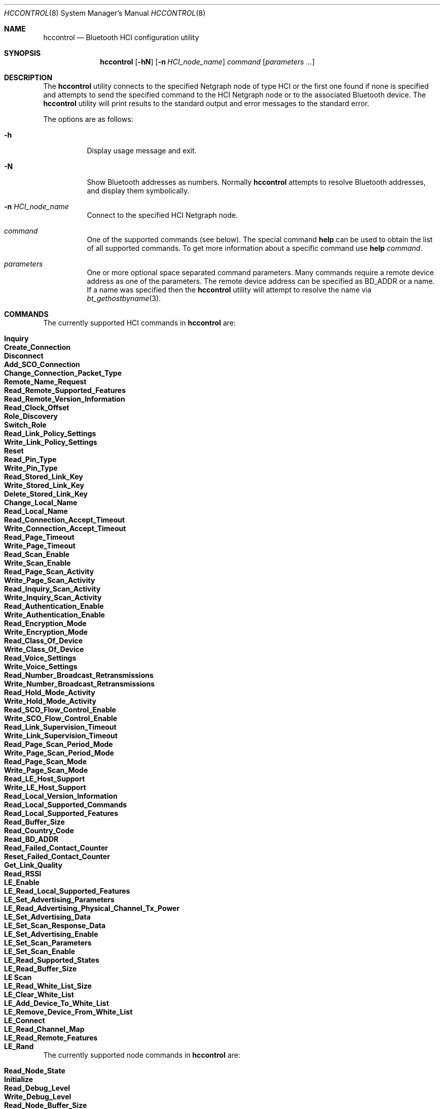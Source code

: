.\" Copyright (c) 2001-2002 Maksim Yevmenkin <m_evmenkin@yahoo.com>
.\" All rights reserved.
.\"
.\" Redistribution and use in source and binary forms, with or without
.\" modification, are permitted provided that the following conditions
.\" are met:
.\" 1. Redistributions of source code must retain the above copyright
.\"    notice, this list of conditions and the following disclaimer.
.\" 2. Redistributions in binary form must reproduce the above copyright
.\"    notice, this list of conditions and the following disclaimer in the
.\"    documentation and/or other materials provided with the distribution.
.\"
.\" THIS SOFTWARE IS PROVIDED BY THE AUTHOR AND CONTRIBUTORS ``AS IS'' AND
.\" ANY EXPRESS OR IMPLIED WARRANTIES, INCLUDING, BUT NOT LIMITED TO, THE
.\" IMPLIED WARRANTIES OF MERCHANTABILITY AND FITNESS FOR A PARTICULAR PURPOSE
.\" ARE DISCLAIMED. IN NO EVENT SHALL THE AUTHOR OR CONTRIBUTORS BE LIABLE
.\" FOR ANY DIRECT, INDIRECT, INCIDENTAL, SPECIAL, EXEMPLARY, OR CONSEQUENTIAL
.\" DAMAGES (INCLUDING, BUT NOT LIMITED TO, PROCUREMENT OF SUBSTITUTE GOODS
.\" OR SERVICES; LOSS OF USE, DATA, OR PROFITS; OR BUSINESS INTERRUPTION)
.\" HOWEVER CAUSED AND ON ANY THEORY OF LIABILITY, WHETHER IN CONTRACT, STRICT
.\" LIABILITY, OR TORT (INCLUDING NEGLIGENCE OR OTHERWISE) ARISING IN ANY WAY
.\" OUT OF THE USE OF THIS SOFTWARE, EVEN IF ADVISED OF THE POSSIBILITY OF
.\" SUCH DAMAGE.
.\"
.\" $Id: hccontrol.8,v 1.6 2003/08/06 21:26:38 max Exp $
.\" $FreeBSD$
.\"
.Dd May 3, 2020
.Dt HCCONTROL 8
.Os
.Sh NAME
.Nm hccontrol
.Nd Bluetooth HCI configuration utility
.Sh SYNOPSIS
.Nm
.Op Fl hN
.Op Fl n Ar HCI_node_name
.Ar command
.Op Ar parameters ...
.Sh DESCRIPTION
The
.Nm
utility connects to the specified Netgraph node of type
.Dv HCI
or the first one found if none is specified and attempts to send the specified
command to the HCI Netgraph node or to the associated Bluetooth device.
The
.Nm
utility will print results to the standard output and error messages to
the standard error.
.Pp
The options are as follows:
.Bl -tag -width indent
.It Fl h
Display usage message and exit.
.It Fl N
Show Bluetooth addresses as numbers.
Normally
.Nm
attempts to resolve Bluetooth addresses, and display them symbolically.
.It Fl n Ar HCI_node_name
Connect to the specified HCI Netgraph node.
.It Ar command
One of the supported commands (see below).
The special command
.Cm help
can be used to obtain the list of all supported commands.
To get more information about a specific command use
.Cm help Ar command .
.It Ar parameters
One or more optional space separated command parameters.
Many commands require a remote device address as one of the parameters.
The remote device address can be specified as BD_ADDR or a name.
If a name was specified then the
.Nm
utility will attempt to resolve the name via
.Xr bt_gethostbyname 3 .
.El
.Sh COMMANDS
The currently supported HCI commands in
.Nm
are:
.Pp
.Bl -tag -width 40n -offset indent -compact
.It Cm Inquiry
.It Cm Create_Connection
.It Cm Disconnect
.It Cm Add_SCO_Connection
.It Cm Change_Connection_Packet_Type
.It Cm Remote_Name_Request
.It Cm Read_Remote_Supported_Features
.It Cm Read_Remote_Version_Information
.It Cm Read_Clock_Offset
.It Cm Role_Discovery
.It Cm Switch_Role
.It Cm Read_Link_Policy_Settings
.It Cm Write_Link_Policy_Settings
.It Cm Reset
.It Cm Read_Pin_Type
.It Cm Write_Pin_Type
.It Cm Read_Stored_Link_Key
.It Cm Write_Stored_Link_Key
.It Cm Delete_Stored_Link_Key
.It Cm Change_Local_Name
.It Cm Read_Local_Name
.It Cm Read_Connection_Accept_Timeout
.It Cm Write_Connection_Accept_Timeout
.It Cm Read_Page_Timeout
.It Cm Write_Page_Timeout
.It Cm Read_Scan_Enable
.It Cm Write_Scan_Enable
.It Cm Read_Page_Scan_Activity
.It Cm Write_Page_Scan_Activity
.It Cm Read_Inquiry_Scan_Activity
.It Cm Write_Inquiry_Scan_Activity
.It Cm Read_Authentication_Enable
.It Cm Write_Authentication_Enable
.It Cm Read_Encryption_Mode
.It Cm Write_Encryption_Mode
.It Cm Read_Class_Of_Device
.It Cm Write_Class_Of_Device
.It Cm Read_Voice_Settings
.It Cm Write_Voice_Settings
.It Cm Read_Number_Broadcast_Retransmissions
.It Cm Write_Number_Broadcast_Retransmissions
.It Cm Read_Hold_Mode_Activity
.It Cm Write_Hold_Mode_Activity
.It Cm Read_SCO_Flow_Control_Enable
.It Cm Write_SCO_Flow_Control_Enable
.It Cm Read_Link_Supervision_Timeout
.It Cm Write_Link_Supervision_Timeout
.It Cm Read_Page_Scan_Period_Mode
.It Cm Write_Page_Scan_Period_Mode
.It Cm Read_Page_Scan_Mode
.It Cm Write_Page_Scan_Mode
.It Cm Read_LE_Host_Support
.It Cm Write_LE_Host_Support
.It Cm Read_Local_Version_Information
.It Cm Read_Local_Supported_Commands
.It Cm Read_Local_Supported_Features
.It Cm Read_Buffer_Size
.It Cm Read_Country_Code
.It Cm Read_BD_ADDR
.It Cm Read_Failed_Contact_Counter
.It Cm Reset_Failed_Contact_Counter
.It Cm Get_Link_Quality
.It Cm Read_RSSI
.It Cm LE_Enable
.It Cm LE_Read_Local_Supported_Features
.It Cm LE_Set_Advertising_Parameters 
.It Cm LE_Read_Advertising_Physical_Channel_Tx_Power 
.It Cm LE_Set_Advertising_Data
.It Cm LE_Set_Scan_Response_Data
.It Cm LE_Set_Advertising_Enable
.It Cm LE_Set_Scan_Parameters
.It Cm LE_Set_Scan_Enable
.It Cm LE_Read_Supported_States
.It Cm LE_Read_Buffer_Size
.It Cm LE Scan
.It Cm LE_Read_White_List_Size
.It Cm LE_Clear_White_List
.It Cm LE_Add_Device_To_White_List
.It Cm LE_Remove_Device_From_White_List
.It Cm LE_Connect
.It Cm LE_Read_Channel_Map
.It Cm LE_Read_Remote_Features
.It Cm LE_Rand
.El
.Pp
The currently supported node commands in
.Nm
are:
.Pp
.Bl -tag -width 40n -offset indent -compact
.It Cm Read_Node_State
.It Cm Initialize
.It Cm Read_Debug_Level
.It Cm Write_Debug_Level
.It Cm Read_Node_Buffer_Size
.It Cm Read_Node_BD_ADDR
.It Cm Read_Node_Features
.It Cm Read_Node_Stat
.It Cm Reset_Node_Stat
.It Cm Flush_Neighbor_Cache
.It Cm Read_Neighbor_Cache
.It Cm Read_Connection_List
.It Cm Read_Node_Link_Policy_Settings_Mask
.It Cm Write_Node_Link_Policy_Settings_Mask
.It Cm Read_Node_Packet_Mask
.It Cm Write_Node_Packet_Mask
.It Cm Read_Node_Role_Switch
.It Cm Write_Node_Role_Switch
.It Cm Read_Node_List
.El
.Sh EXAMPLES
Make the blutooth LE host, ubt0hci, scannable through
.Xr hccontrol 8 commands:
.Pp
.Bd -literal -offset indent
hccontrol -n ubt0hci le_set_advertising_enable disable
hccontrol -n ubt0hci le_set_advertising_param
hccontrol -n ubt0hci le_read_advertising_channel_tx_power
hccontrol -n ubt0hci le_set_advertising_data
hccontrol -n ubt0hci le_set_scan_response -n FBSD_Host
hccontrol -n ubt0hci le_set_advertising_enable enable
.Ed
.Sh EXIT STATUS
.Ex -std
.Sh SEE ALSO
.Xr bluetooth 3 ,
.Xr netgraph 3 ,
.Xr netgraph 4 ,
.Xr ng_hci 4 ,
.Xr hcseriald 8
.Sh AUTHORS
.An Maksim Yevmenkin Aq Mt m_evmenkin@yahoo.com
.Sh BUGS
Most likely.
Please report if found.
